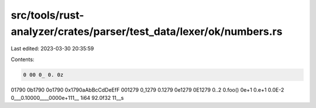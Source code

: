 src/tools/rust-analyzer/crates/parser/test_data/lexer/ok/numbers.rs
===================================================================

Last edited: 2023-03-30 20:35:59

Contents:

.. code-block:: rs

    0 00 0_ 0. 0z
01790 0b1790 0o1790 0x1790aAbBcCdDeEfF 001279 0_1279 0.1279 0e1279 0E1279
0..2
0.foo()
0e+1
0.e+1
0.0E-2
0___0.10000____0000e+111__
1i64 92.0f32 11__s


